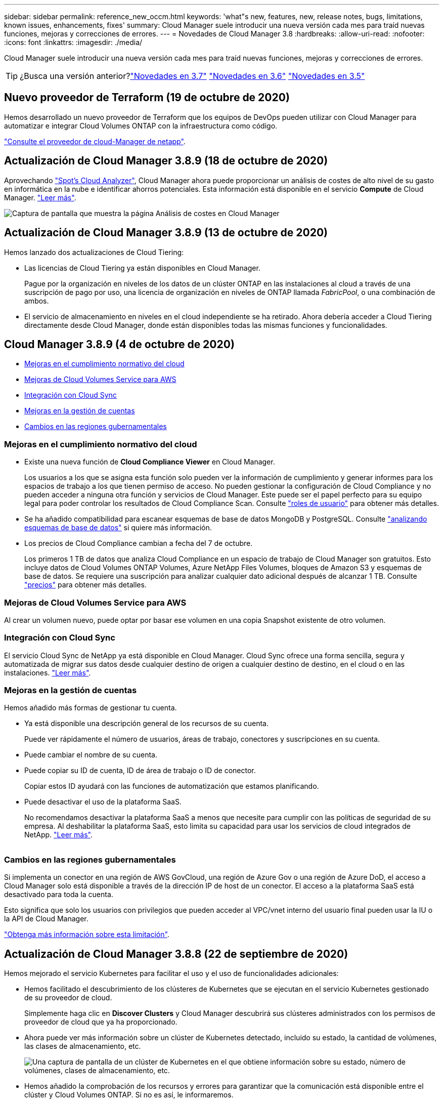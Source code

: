 ---
sidebar: sidebar 
permalink: reference_new_occm.html 
keywords: 'what"s new, features, new, release notes, bugs, limitations, known issues, enhancements, fixes' 
summary: Cloud Manager suele introducir una nueva versión cada mes para traíd nuevas funciones, mejoras y correcciones de errores. 
---
= Novedades de Cloud Manager 3.8
:hardbreaks:
:allow-uri-read: 
:nofooter: 
:icons: font
:linkattrs: 
:imagesdir: ./media/


[role="lead"]
Cloud Manager suele introducir una nueva versión cada mes para traíd nuevas funciones, mejoras y correcciones de errores.


TIP: ¿Busca una versión anterior?link:https://docs.netapp.com/us-en/occm37/reference_new_occm.html["Novedades en 3.7"^]
link:https://docs.netapp.com/us-en/occm36/reference_new_occm.html["Novedades en 3.6"^]
link:https://docs.netapp.com/us-en/occm35/reference_new_occm.html["Novedades en 3.5"^]



== Nuevo proveedor de Terraform (19 de octubre de 2020)

Hemos desarrollado un nuevo proveedor de Terraform que los equipos de DevOps pueden utilizar con Cloud Manager para automatizar e integrar Cloud Volumes ONTAP con la infraestructura como código.

https://registry.terraform.io/providers/NetApp/netapp-cloudmanager/latest["Consulte el proveedor de cloud-Manager de netapp"^].



== Actualización de Cloud Manager 3.8.9 (18 de octubre de 2020)

Aprovechando https://spot.io/products/cloud-analyzer/["Spot's Cloud Analyzer"^], Cloud Manager ahora puede proporcionar un análisis de costes de alto nivel de su gasto en informática en la nube e identificar ahorros potenciales. Esta información está disponible en el servicio *Compute* de Cloud Manager. link:concept_compute.html["Leer más"].

image:screenshot_compute_dashboard.gif["Captura de pantalla que muestra la página Análisis de costes en Cloud Manager"]



== Actualización de Cloud Manager 3.8.9 (13 de octubre de 2020)

Hemos lanzado dos actualizaciones de Cloud Tiering:

* Las licencias de Cloud Tiering ya están disponibles en Cloud Manager.
+
Pague por la organización en niveles de los datos de un clúster ONTAP en las instalaciones al cloud a través de una suscripción de pago por uso, una licencia de organización en niveles de ONTAP llamada _FabricPool_, o una combinación de ambos.

* El servicio de almacenamiento en niveles en el cloud independiente se ha retirado. Ahora debería acceder a Cloud Tiering directamente desde Cloud Manager, donde están disponibles todas las mismas funciones y funcionalidades.




== Cloud Manager 3.8.9 (4 de octubre de 2020)

* <<Mejoras en el cumplimiento normativo del cloud>>
* <<Mejoras de Cloud Volumes Service para AWS>>
* <<Integración con Cloud Sync>>
* <<Mejoras en la gestión de cuentas>>
* <<Cambios en las regiones gubernamentales>>




=== Mejoras en el cumplimiento normativo del cloud

* Existe una nueva función de *Cloud Compliance Viewer* en Cloud Manager.
+
Los usuarios a los que se asigna esta función solo pueden ver la información de cumplimiento y generar informes para los espacios de trabajo a los que tienen permiso de acceso. No pueden gestionar la configuración de Cloud Compliance y no pueden acceder a ninguna otra función y servicios de Cloud Manager. Este puede ser el papel perfecto para su equipo legal para poder controlar los resultados de Cloud Compliance Scan. Consulte link:reference_user_roles.html["roles de usuario"] para obtener más detalles.

* Se ha añadido compatibilidad para escanear esquemas de base de datos MongoDB y PostgreSQL. Consulte link:task_scanning_databases.html["analizando esquemas de base de datos"] si quiere más información.
* Los precios de Cloud Compliance cambian a fecha del 7 de octubre.
+
Los primeros 1 TB de datos que analiza Cloud Compliance en un espacio de trabajo de Cloud Manager son gratuitos. Esto incluye datos de Cloud Volumes ONTAP Volumes, Azure NetApp Files Volumes, bloques de Amazon S3 y esquemas de base de datos. Se requiere una suscripción para analizar cualquier dato adicional después de alcanzar 1 TB. Consulte link:https://cloud.netapp.com/cloud-compliance#pricing["precios"^] para obtener más detalles.





=== Mejoras de Cloud Volumes Service para AWS

Al crear un volumen nuevo, puede optar por basar ese volumen en una copia Snapshot existente de otro volumen.



=== Integración con Cloud Sync

El servicio Cloud Sync de NetApp ya está disponible en Cloud Manager. Cloud Sync ofrece una forma sencilla, segura y automatizada de migrar sus datos desde cualquier destino de origen a cualquier destino de destino, en el cloud o en las instalaciones. link:concept_cloud_sync.html["Leer más"].



=== Mejoras en la gestión de cuentas

Hemos añadido más formas de gestionar tu cuenta.

* Ya está disponible una descripción general de los recursos de su cuenta.
+
Puede ver rápidamente el número de usuarios, áreas de trabajo, conectores y suscripciones en su cuenta.

* Puede cambiar el nombre de su cuenta.
* Puede copiar su ID de cuenta, ID de área de trabajo o ID de conector.
+
Copiar estos ID ayudará con las funciones de automatización que estamos planificando.

* Puede desactivar el uso de la plataforma SaaS.
+
No recomendamos desactivar la plataforma SaaS a menos que necesite para cumplir con las políticas de seguridad de su empresa. Al deshabilitar la plataforma SaaS, esto limita su capacidad para usar los servicios de cloud integrados de NetApp. link:task_managing_cloud_central_accounts.html["Leer más"].



image:screenshot_account_management.gif[""]



=== Cambios en las regiones gubernamentales

Si implementa un conector en una región de AWS GovCloud, una región de Azure Gov o una región de Azure DoD, el acceso a Cloud Manager solo está disponible a través de la dirección IP de host de un conector. El acceso a la plataforma SaaS está desactivado para toda la cuenta.

Esto significa que solo los usuarios con privilegios que pueden acceder al VPC/vnet interno del usuario final pueden usar la IU o la API de Cloud Manager.

link:reference_limitations.html["Obtenga más información sobre esta limitación"].



== Actualización de Cloud Manager 3.8.8 (22 de septiembre de 2020)

Hemos mejorado el servicio Kubernetes para facilitar el uso y el uso de funcionalidades adicionales:

* Hemos facilitado el descubrimiento de los clústeres de Kubernetes que se ejecutan en el servicio Kubernetes gestionado de su proveedor de cloud.
+
Simplemente haga clic en *Discover Clusters* y Cloud Manager descubrirá sus clústeres administrados con los permisos de proveedor de cloud que ya ha proporcionado.

* Ahora puede ver más información sobre un clúster de Kubernetes detectado, incluido su estado, la cantidad de volúmenes, las clases de almacenamiento, etc.
+
image:screenshot_kubernetes_info.gif["Una captura de pantalla de un clúster de Kubernetes en el que obtiene información sobre su estado, número de volúmenes, clases de almacenamiento, etc."]

* Hemos añadido la comprobación de los recursos y errores para garantizar que la comunicación está disponible entre el clúster y Cloud Volumes ONTAP. Si no es así, le informaremos.


link:task_connecting_kubernetes.html["Aprenda cómo empezar"].

Tenga en cuenta que la cuenta de servicio de un conector requiere los siguientes permisos para detectar y gestionar clústeres de Kubernetes que se ejecutan en Google Kubernetes Engine (GKE):

[source, yaml]
----
- container.*
----


== Actualización de Cloud Manager 3.8.8 (10 de septiembre de 2020)

Las siguientes mejoras están disponibles al implementar la caché de archivos global mediante Cloud Manager:

* Un par de alta disponibilidad de Cloud Volumes ONTAP en AWS ahora es compatible como plataforma de almacenamiento de back-end para su almacenamiento central.
* Se pueden implementar varias instancias principales de caché global de archivos en un diseño de carga distribuida.


link:concept_gfc.html["Obtenga más información acerca de la caché global de archivos"].



== Cloud Manager 3.8.8 (9 de septiembre de 2020)

* <<Compatibilidad con Cloud Volumes Service para Google Cloud>>
* <<Backup en cloud ahora admite clústeres de ONTAP en las instalaciones>>
* <<Mejoras de backup en el cloud>>
* <<Mejoras en el cumplimiento normativo del cloud>>
* <<Navegación actualizada>>
* <<Mejoras administrativas>>




=== Compatibilidad con Cloud Volumes Service para Google Cloud

* Añada un entorno de trabajo para gestionar volúmenes existentes de Cloud Volumes Service para GCP y crear nuevos volúmenes. link:task_setup_cvs_gcp.html["Vea cómo"^].
* Cree y gestione volúmenes NFSv3 y NFSv4.1 para clientes de Linux y UNIX y volúmenes de SMB 3.x para clientes de Windows.
* Crear, eliminar y restaurar copias de Snapshot de volumen.




=== Backup en cloud ahora admite clústeres de ONTAP en las instalaciones

Empiece a realizar backups de datos desde sus sistemas ONTAP en las instalaciones al cloud. Habilite Backup en el cloud en sus entornos de trabajo en las instalaciones para realizar backups de volúmenes en el almacenamiento de Azure Blob. link:task_backup_from_onprem.html["Leer más"^].



=== Mejoras de backup en el cloud

Hemos revisado la interfaz de usuario para una mayor facilidad de uso:

* Página de lista de volúmenes para ver fácilmente los volúmenes de los que se va a realizar un backup junto con los backups disponibles
* Página de ajustes de copia de seguridad para ver la configuración de copia de seguridad de cada entorno de trabajo




=== Mejoras en el cumplimiento normativo del cloud

* Capacidad de analizar datos de bases de datos
+
Analice sus bases de datos para identificar los datos personales y confidenciales que se encuentran en cada esquema. Entre las bases de datos compatibles se incluyen Oracle, SAP HANA y SQL Server (MSSQL). link:task_scanning_databases.html["Obtenga más información sobre el análisis de bases de datos"^].

* Capacidad de analizar volúmenes de protección de datos (DP)
+
Los volúmenes de DP son volúmenes de destino de las operaciones de SnapMirror, normalmente de los clústeres de ONTAP en las instalaciones. Ahora puede identificar fácilmente los datos personales y confidenciales que se encuentran en esos archivos en las instalaciones. link:task_getting_started_compliance.html#scanning-data-protection-volumes["Descubra cómo"^].





=== Navegación actualizada

Hemos actualizado la cabecera en Cloud Manager para que pueda navegar más fácilmente entre los servicios cloud de NetApp.

Haga clic en *Ver todos los servicios* y puede anclar y desanclar los servicios que desea ver en la navegación.

image:screenshot_header.gif["Captura de pantalla que muestra el nuevo encabezado disponible en Cloud Manager."]

Como puede ver, también hemos actualizado las listas desplegables cuenta, espacio de trabajo y conector, por lo que es más fácil ver sus selecciones actuales.



=== Mejoras administrativas

* Ahora puede quitar conectores inactivos de Cloud Manager. link:task_managing_connectors.html["Vea cómo"].
+
image:screenshot_connector_remove.gif["Captura de pantalla del widget conector en la que puede eliminar un conector inactivo."]

* Ahora puede sustituir la suscripción a Marketplace que está asociada con sus credenciales de proveedor de cloud. Si alguna vez necesita cambiar la forma en que se le cobra, este cambio puede ayudarle a asegurarse de que se le cobra a través de la suscripción a Marketplace correcta.
+
Vea cómo link:task_adding_aws_accounts.html["En AWS"], link:task_adding_azure_accounts.html["En Azure"], y. link:task_adding_gcp_accounts.html["En GCP"].





== Actualización de los permisos de Azure necesarios (6 de agosto de 2020)

Para evitar que se produzcan errores en la implementación de Azure, asegúrese de que su política de Cloud Manager en Azure incluya el siguiente permiso:

[source, json]
----
"Microsoft.Resources/deployments/operationStatuses/read"
----
Ahora Azure requiere este permiso para algunas implementaciones de máquinas virtuales (depende del hardware físico subyacente que se utilice durante la implementación).

https://occm-sample-policies.s3.amazonaws.com/Policy_for_cloud_Manager_Azure_3.8.7.json["Consulte la última política de Cloud Manager para Azure"^].



== Cloud Manager 3.8.7 (3 de agosto de 2020)

* <<Nueva experiencia de software como servicio>>
* <<Mejoras de Cloud Volumes ONTAP>>
* <<Mejoras de Azure NetApp Files>>
* <<Mejoras de Cloud Volumes Service para AWS>>
* <<Mejoras en el cumplimiento normativo del cloud>>
* <<Mejoras de backup en el cloud>>
* <<Compatibilidad con caché de archivos global>>




=== Nueva experiencia de software como servicio

Hemos presentado al completo una experiencia de software como servicio para Cloud Manager. Esta nueva experiencia le facilita el uso de Cloud Manager y nos permite proporcionar funciones adicionales para gestionar su infraestructura de cloud híbrido.

Cloud Manager incluye una https://cloudmanager.netapp.com/["Interfaz basada en SaaS"^] Que se integra con Cloud Central de NetApp y con conectores que permiten a Cloud Manager gestionar recursos y procesos dentro de su entorno de cloud público. (En realidad, el conector es el mismo que el software de Cloud Manager existente que ha instalado).


NOTE: En la mayoría de los casos, es necesario un conector, pero no es necesario utilizar Azure NetApp Files, Cloud Volumes Service ni Cloud Sync de Cloud Manager.

Como se ha mencionado anteriormente en estas notas de la versión, deberá actualizar el tipo de máquina de sus conectores para acceder a las nuevas capacidades que ofrecemos. Cloud Manager le pedirá instrucciones para cambiar el tipo de máquina. link:concept_saas.html#the-local-user-interface["Leer más"].



=== Mejoras de Cloud Volumes ONTAP

Cloud Volumes ONTAP ofrece dos mejoras.

* *Múltiples licencias BYOL para asignar capacidad adicional*
+
Ahora puede comprar varias licencias para un sistema BYOL de Cloud Volumes ONTAP con el fin de asignar más de 368 TB de capacidad. Por ejemplo, puede adquirir dos licencias para asignar hasta 736 TB de capacidad a Cloud Volumes ONTAP. O bien podría comprar cuatro licencias para obtener hasta 1.4 PB.

+
El número de licencias que se pueden comprar para un único sistema de nodo o par de alta disponibilidad es ilimitado.

+
Tenga en cuenta que los límites de disco pueden impedir que llegue al límite de capacidad utilizando solo discos. Puede superar el límite de discos mediante link:concept_data_tiering.html["organización en niveles de los datos inactivos en el almacenamiento de objetos"^]. Para obtener más información acerca de los límites de disco, consulte https://docs.netapp.com/us-en/cloud-volumes-ontap/["Límites de almacenamiento en las notas de la versión de Cloud Volumes ONTAP"^].

+
link:task_managing_licenses.html["Aprenda a añadir una nueva licencia del sistema"].

* *Cifrar discos administrados de Azure utilizando claves externas*
+
Ahora puede cifrar discos gestionados de Azure en sistemas Cloud Volumes ONTAP de un solo nodo utilizando claves externas de otra cuenta. Esta función es compatible con el uso de API.

+
Solo tiene que agregar lo siguiente a la solicitud API cuando crea el sistema de un solo nodo:

+
[source, json]
----
"azureEncryptionParameters": {
      "key": <azure id of encryptionset>
  }
----
+
Esta función requiere nuevos permisos, como se muestra en la última https://occm-sample-policies.s3.amazonaws.com/Policy_for_cloud_Manager_Azure_3.8.7.json["Política de Cloud Manager para Azure"^].

+
[source, json]
----
"Microsoft.Compute/diskEncryptionSets/read"
----




=== Mejoras de Azure NetApp Files

Esta versión incluye varias mejoras de soporte para Azure NetApp Files.

* *Configuración de Azure NetApp Files*
+
Ahora puede configurar y gestionar Azure NetApp Files directamente desde Cloud Manager. link:task_manage_anf.html["Vea cómo"].

* *Nueva compatibilidad con el protocolo*
+
Ahora es posible crear volúmenes NFSv4.1 y volúmenes SMB.

* *Gestión de instantáneas de volumen y pool de capacidad*
+
Cloud Manager permite crear, eliminar y restaurar snapshots de volúmenes. También puede crear nuevos pools de capacidad y especificar sus niveles de servicio.

* *Capacidad para editar volúmenes*
+
Puede editar un volumen cambiando su tamaño y gestionando las etiquetas.





=== Mejoras de Cloud Volumes Service para AWS

Cloud Manager admite muchas mejoras en Cloud Volumes Service para AWS.

* *Nueva compatibilidad con el protocolo*
+
Ahora puede crear volúmenes NFSv4.1, volúmenes SMB y volúmenes de protocolo doble. Antes, solo podía crear y detectar volúmenes NFSv3 en Cloud Manager.

* *Compatibilidad con Snapshot*
+
Es posible crear políticas de Snapshot para automatizar la creación de copias de Snapshot de volumen, crear una copia de Snapshot bajo demanda, restaurar un volumen a partir de una copia Snapshot, crear un nuevo volumen según una copia de Snapshot existente, etc. Consulte link:task_manage_cloud_volumes_snapshots.html["Permite gestionar copias de Snapshot de Cloud Volumes"] si quiere más información.

* *Cree el volumen inicial en una región desde Cloud Manager*
+
Antes de esta versión, se debía crear el primer volumen de cada región en la interfaz de Cloud Volumes Service para AWS. Ahora puede suscribirse a. link:https://aws.amazon.com/marketplace/search/results?x=0&y=0&searchTerms=netapp+cloud+volumes+service["Una de las ofertas de Cloud Volumes Service de NetApp en AWS Marketplace"^] Y, a continuación, cree el primer volumen desde Cloud Manager.





=== Mejoras en el cumplimiento normativo del cloud

Las siguientes mejoras ya están disponibles para Cloud Compliance.

* *Proceso de implementación revisado para su instancia de Cloud Compliance*
+
La instancia de Cloud Compliance se configura e implementa usando un nuevo asistente de Cloud Manager. Una vez completada la implementación, se habilita el servicio para cada entorno de trabajo que desee analizar.

* *Capacidad para seleccionar los volúmenes que se van a escanear dentro de un entorno de trabajo*
+
Ahora puede habilitar y deshabilitar el análisis de volúmenes individuales en un entorno de trabajo Cloud Volumes ONTAP o Azure NetApp Files. Si no necesita analizar ciertos volúmenes para asegurar el cumplimiento de normativas, apáguelos.

+
link:task_getting_started_compliance.html#enabling-and-disabling-compliance-scans-on-individual-volumes["Obtenga más información sobre cómo deshabilitar el análisis de volúmenes."^]

* * Pestañas de navegación para saltar rápidamente a su área de interés*
+
Las nuevas fichas de Panel, Investigación y Configuración permiten acceder a estas secciones con mayor facilidad.

* *Informe HIPAA*
+
Ya está disponible un nuevo Informe de la Ley de Portabilidad y responsabilidad de Seguros médicos (HIPAA). Este informe está diseñado para ayudar en el requisito de su organización de cumplir con las leyes de privacidad de datos HIPAA.

+
link:task_generating_compliance_reports.html#hipaa-report["Obtenga más información sobre el informe HIPAA."^]

* *Nuevo tipo de datos personales sensibles*
+
Cloud Compliance puede encontrar ahora códigos médicos ICD-9-cm en archivos.

* *Nuevo tipo de datos personales*
+
Cloud Compliance ahora puede encontrar dos nuevos identificadores nacionales en los archivos: Croata ID (OIB) e ID Griego.





=== Mejoras de backup en el cloud

Las siguientes mejoras ahora están disponibles para Backup en el cloud.

* *Traer su propia licencia (BYOL) está ahora disponible*
+
Backup en Cloud solo está disponible con licencia de pago por uso (PAYGO). Una licencia BYOL le permite comprar una licencia de NetApp para usar Backup en cloud durante un determinado periodo de tiempo y un espacio de backup máximo. Cuando se alcance cualquiera de los límites, deberá renovar la licencia.

+
link:concept_backup_to_cloud.html#cost["Más información acerca de la nueva licencia BYOL de backup en cloud."^]

* *Compatibilidad con volúmenes de protección de datos (DP)*
+
Los volúmenes de protección de datos pueden realizarse backups y restaurarse ahora.





=== Compatibilidad con caché de archivos global

NetApp Global File Cache le permite consolidar silos de servidores de archivos distribuidos en un espacio de almacenamiento global cohesivo en el cloud público. Esto crea un sistema de archivos con acceso global en la nube que todas las ubicaciones distribuidas pueden usar como si fueran locales.

A partir de esta versión, la instancia de gestión de caché de archivos global y la instancia de Core se pueden implementar y gestionar a través de Cloud Manager. Esto permite ahorrar muchas horas durante el proceso de implementación inicial y ofrece un solo panel a través de Cloud Manager para este y otros sistemas implementados. Las instancias de Global File Cache Edge aún se implementan localmente en sus oficinas remotas.

Consulte link:concept_gfc.html["Información general sobre Global File Cache"^] si quiere más información.

La configuración inicial que se puede implementar mediante Cloud Manager debe cumplir con los siguientes requisitos. Otras configuraciones como Cloud Volumes Service, Azure NetApp Files y Cloud Volumes Service para AWS y GCP se siguen poniendo en marcha siguiendo los procedimientos anteriores. https://cloud.netapp.com/global-file-cache/onboarding["Leer más"^].

* La plataforma de almacenamiento de back-end que utiliza como almacenamiento central debe ser un entorno de trabajo en el que haya puesto en marcha un par de alta disponibilidad de Cloud Volumes ONTAP en Azure.
+
Actualmente, otras plataformas de almacenamiento y otros proveedores de cloud no son compatibles con Cloud Manager, pero se pueden poner en marcha utilizando procedimientos de puesta en marcha anteriores.

* GFC Core solo se puede poner en marcha como instancia independiente.
+
Si necesita utilizar un diseño distribuido de carga que incluya varias instancias principales, debe utilizar los procedimientos heredados.



Esta función requiere nuevos permisos, como se muestra en la última https://occm-sample-policies.s3.amazonaws.com/Policy_for_cloud_Manager_Azure_3.8.7.json["Política de Cloud Manager para Azure"^].

[source, json]
----
"Microsoft.Resources/deployments/operationStatuses/read",
"Microsoft.Insights/Metrics/Read",
"Microsoft.Compute/virtualMachines/extensions/write",
"Microsoft.Compute/virtualMachines/extensions/read",
"Microsoft.Compute/virtualMachines/extensions/delete",
"Microsoft.Compute/virtualMachines/delete",
"Microsoft.Network/networkInterfaces/delete",
"Microsoft.Network/networkSecurityGroups/delete",
"Microsoft.Resources/deployments/delete",
----


== La mejora de la experiencia requiere un tipo de máquina más fuerte (15 de julio de 2020)

A medida que mejoremos la experiencia de Cloud Manager, necesitará actualizar el tipo de máquina para acceder a las nuevas funcionalidades que ofreceremos. Las mejoras incluirán un link:concept_saas.html["Experiencia de software como servicio para Cloud Manager"] e integraciones de servicios cloud nuevas y mejoradas.

Cloud Manager le pedirá instrucciones para cambiar el tipo de máquina.

A continuación se ofrecen algunos detalles:

. Con el fin de garantizar que hay disponibles recursos adecuados para disponer de las nuevas funciones en Cloud Manager, hemos cambiado el tipo predeterminado de instancia, máquina virtual y máquina virtual:
+
** AWS: t3.xlarge
** Azure: DS3 v2
** GCP: n1-estándar-4
+
Los tamaños predeterminados son el mínimo admitido link:reference_cloud_mgr_reqs.html["Según los requisitos de CPU y RAM"].



. Como parte de esta transición, Cloud Manager requiere acceso al siguiente extremo para poder obtener imágenes de software de componentes de contenedores en una infraestructura Docker:
+
\https://cloudmanagerinfraprod.azurecr.io

+
Asegúrese de que el firewall permite el acceso a este extremo desde Cloud Manager.





== Cloud Manager 3.8.6 (6 de julio de 2020)

* <<Compatibilidad con volúmenes iSCSI>>
* <<Soporte para la política de toda la organización en niveles>>




=== Compatibilidad con volúmenes iSCSI

Cloud Manager ahora le permite crear volúmenes iSCSI para clústeres de Cloud Volumes ONTAP y ONTAP en las instalaciones directamente desde la interfaz de usuario.

Cuando se crea un volumen iSCSI, Cloud Manager crea automáticamente un LUN. Lo hemos hecho sencillo creando sólo una LUN por volumen, por lo que no hay que realizar ninguna gestión. Después de crear el volumen, link:task_provisioning_storage.html#connecting-a-lun-to-a-host["Utilice el IQN para conectarse con la LUN del hosts"].


NOTE: Puede crear LUN adicionales desde System Manager o desde la CLI.



=== Soporte para la política de toda la organización en niveles

Ahora es posible elegir la política de organización en niveles al crear o modificar un volumen para Cloud Volumes ONTAP. Cuando usa la política de todos los niveles, los datos se marcan inmediatamente como inactivos y organizados en niveles en Lo antes posible. de almacenamiento de objetos. link:concept_data_tiering.html["Más información acerca de la organización en niveles de los datos"].



== Transición de Cloud Manager a SaaS (22 de junio de 2020)

Presentamos una experiencia de software como servicio para Cloud Manager. Esta nueva experiencia le facilita el uso de Cloud Manager y nos permite proporcionar funciones adicionales para gestionar su infraestructura de cloud híbrido. link:concept_saas.html["Leer más"].



== Cloud Manager 3.8.5 (31 de mayo de 2020)

* <<Es necesaria una nueva suscripción en Azure Marketplace>>
* <<Mejoras de backup en el cloud>>
* <<Mejoras en el cumplimiento normativo del cloud>>




=== Es necesaria una nueva suscripción en Azure Marketplace

Azure Marketplace cuenta con una nueva suscripción. Esta suscripción única es necesaria para desplegar Cloud Volumes ONTAP 9.7 PAYGO (excepto su sistema de prueba de 30 días gratis). Esta suscripción también nos permite ofrecer funciones complementarias para Cloud Volumes ONTAP PAYGO y BYOL. A partir de esta suscripción se le cobrará cada sistema Cloud Volumes ONTAP PAYGO que cree y cada función complementaria que habilite.

Cloud Manager le pedirá que se suscriba a esta oferta cuando ponga en marcha un nuevo sistema Cloud Volumes ONTAP (9.7 P1 o posterior).

image:screenshot_azure_marketplace_subscription.gif[""]



=== Mejoras de backup en el cloud

Las siguientes mejoras ahora están disponibles para Backup en el cloud.

* En Azure, ahora puede crear un nuevo grupo de recursos o seleccionar un grupo de recursos existente en lugar de que Cloud Manager lo cree uno para usted. No se puede cambiar el grupo de recursos después de habilitar Backup en el cloud.
* En AWS, ahora puede realizar backups de instancias de Cloud Volumes ONTAP que residen en una cuenta de AWS diferente a la de AWS de Cloud Manager.
* Ahora hay disponibles más opciones al seleccionar la programación de backup para los volúmenes. Además de las opciones de backup diaria, semanal y mensual, ahora puede seleccionar una de las políticas definidas por el sistema que proporcionan normativas de combinación, como 30 backups diarios, 13 semanales y 12 mensuales.
* Después de eliminar todos los backups de un volumen, ahora es posible volver a crear backups para ese volumen. Esta era una limitación conocida en la versión anterior.




=== Mejoras en el cumplimiento normativo del cloud

Las siguientes mejoras están disponibles para Cloud Compliance.

* Ahora puede analizar bloques de S3 que están en cuentas de AWS diferentes a la instancia de Cloud Compliance. Solo tiene que crear una función en esa nueva cuenta para que la instancia de Cloud Compliance existente pueda conectarse a esos bloques. link:task_scanning_s3.html#scanning-buckets-from-additional-aws-accounts["Leer más"].
+
Si ha configurado Cloud Compliance antes de la versión 3.8.5, deberá modificar el existente link:task_scanning_s3.html#requirements-specific-to-s3["Rol IAM para la instancia de Cloud Compliance"] para utilizar esta funcionalidad.

* Ahora puede filtrar el contenido de la página Investigación para que muestre sólo los resultados que desea ver. Los filtros incluyen entorno de trabajo, categoría, datos privados, tipo de archivo, fecha de última modificación, Y si los permisos del objeto S3 están abiertos al acceso público.
+
image:screenshot_compliance_investigation_filtered.png[""]

* Ahora puede activar y desactivar Cloud Compliance en un entorno de trabajo directamente desde la pestaña Cloud Compliance.




== Actualización de Cloud Manager 3.8.4 (10 de mayo de 2020)

Lanzamos una mejora a Cloud Manager 3.8.4.



=== Integración con Cloud Insights

Al aprovechar el servicio Cloud Insights de NetApp, Cloud Manager le proporciona información sobre el estado y el rendimiento de sus instancias de Cloud Volumes ONTAP y le ayuda a solucionar problemas y optimizar el rendimiento de su entorno de almacenamiento en cloud. link:concept_monitoring.html["Leer más"].



== Cloud Manager 3.8.4 (3 de mayo de 2020)

Cloud Manager 3.8.4 incluye la siguiente mejora.



=== Mejoras de backup en el cloud

Las siguientes mejoras ahora están disponibles para Backup en el cloud (anteriormente denominado _Backup to S3_ para AWS):

* *Copia de seguridad en almacenamiento de Azure Blob*
+
Backup en cloud ya está disponible para Cloud Volumes ONTAP en Azure. Backup en cloud proporciona funcionalidades de backup y restauración para la protección y archivado a largo plazo de sus datos en el cloud. link:concept_backup_to_cloud.html["Leer más"].

* *Eliminación de copias de seguridad*
+
Ahora puede eliminar todos los backups de un volumen específico directamente desde la interfaz de Cloud Manager. link:task_managing_backups.html#deleting-backups["Leer más"].





== Cloud Manager 3.8.3 (5 de abril de 2020)

* <<Integración con la organización en niveles del cloud>>
* <<Migración de datos a Azure NetApp Files>>
* <<Mejoras en el cumplimiento normativo del cloud>>
* <<Backup a S3>>
* <<Volúmenes iSCSI mediante API>>




=== Integración con la organización en niveles del cloud

El servicio Cloud Tiering de NetApp ya está disponible desde Cloud Manager. Cloud Tiering le permite organizar los datos en niveles desde un clúster ONTAP en las instalaciones hasta el almacenamiento de objetos en el cloud de menor coste. De este modo se libera espacio de almacenamiento de alto rendimiento en el clúster para que se creen más cargas de trabajo.

link:concept_cloud_tiering.html["Leer más"].



=== Migración de datos a Azure NetApp Files

Ahora puede migrar datos de NFS o SMB a Azure NetApp Files directamente desde Cloud Manager. El servicio Cloud Sync de NetApp alimenta la sincronización de datos.

link:task_manage_anf.html#migrating-data-to-azure-netapp-files["Descubra cómo migrar datos a Azure NetApp Files"].



=== Mejoras en el cumplimiento normativo del cloud

Las siguientes mejoras ya están disponibles para Cloud Compliance.

* *Prueba gratuita de 30 días para Amazon S3*
+
Ya está disponible una prueba gratuita de 30 días para analizar datos de Amazon S3 con Cloud Compliance. Si anteriormente habilitó Cloud Compliance en Amazon S3, su prueba gratuita de 30 días estará activa a partir de hoy (5 de abril de 2020).

+
Es necesario suscribirse al AWS Marketplace para seguir analizando Amazon S3 una vez finalizada la prueba gratuita. link:task_scanning_s3.html#subscribing-to-aws-marketplace["Aprenda a suscribirse"].

+
https://cloud.netapp.com/cloud-compliance#pricing["Descubra los precios para explorar Amazon S3"^].

* *Nuevo tipo de datos personales*
+
Cloud Compliance puede encontrar ahora un nuevo identificador nacional en los archivos: ID Brasileño (CPF).

+
link:task_controlling_private_data.html#personal-data["Obtenga más información sobre los tipos de datos personales"].

* *Soporte para categorías de metadatos adicionales*
+
Cloud Compliance ahora puede clasificar sus datos en nueve categorías adicionales de metadatos. link:task_controlling_private_data.html#types-of-categories["Vea la lista completa de las categorías de metadatos compatibles"].





=== Backup a S3

Ahora, las siguientes mejoras están disponibles para el servicio Backup to S3.

* *Política de ciclo de vida de S3 para copias de seguridad*
+
Las copias de seguridad empiezan en la clase de almacenamiento _Standard_ y realizan la transición a la clase de almacenamiento _Standard-Infrecuente Access_ después de 30 días.

* *Eliminación de copias de seguridad*
+
Ahora es posible eliminar backups con una API de Cloud Manager. link:task_backup_to_s3.html#deleting-backups["Leer más"].

* *Bloquear el acceso público*
+
Cloud Manager ahora habilita el https://docs.aws.amazon.com/AmazonS3/latest/dev/access-control-block-public-access.html["Función de acceso público en bloque de Amazon S3"^] En el bloque de S3, donde se almacenan los backups.





=== Volúmenes iSCSI mediante API

Las API de Cloud Manager ahora le permiten crear volúmenes iSCSI. link:api.html#_provisioning_iscsi_volumes["Vea un ejemplo aquí"^].



== Cloud Manager 3.8.2 (1 de marzo de 2020)

* <<Entornos de trabajo de Amazon S3>>
* <<Mejoras en el cumplimiento normativo del cloud>>
* <<Versión de NFS para volúmenes>>
* <<Soporte para las regiones de Azure US Gov>>




=== Entornos de trabajo de Amazon S3

Cloud Manager ahora detecta automáticamente información sobre los bloques de Amazon S3 que residen en la cuenta de AWS en el lugar donde está instalada. Esto le permite ver fácilmente detalles sobre sus bloques de S3, incluida la región, el nivel de acceso, la clase de almacenamiento y si el bloque se utiliza con Cloud Volumes ONTAP para backups o la organización en niveles de los datos. Además, puede analizar los bloques de S3 con Cloud Compliance, como se describe a continuación.

image:screenshot_amazon_s3.gif["Una captura de pantalla que muestra los detalles de un entorno de trabajo Amazon S3: El número total de bloques y el número total de regiones, el número de bloques con servicios activos y, a continuación, una tabla que muestra los detalles de cada bloque de S3."]



=== Mejoras en el cumplimiento normativo del cloud

Las siguientes mejoras ya están disponibles para Cloud Compliance.

* *Soporte para Amazon S3*
+
Cloud Compliance ahora puede analizar sus buckets de Amazon S3 para identificar los datos personales y confidenciales que se encuentran en el almacenamiento de objetos S3. Cloud Compliance puede analizar cualquier bloque de la cuenta, independientemente de si se ha creado para una solución de NetApp.

+
link:task_scanning_s3.html["Aprenda cómo empezar"].

* *Página de investigación*
+
Ahora hay disponible una nueva página de investigación para cada tipo de archivo personal, archivo personal confidencial, categoría y tipo de archivo. La página muestra los detalles de los archivos afectados y le permite ordenar por los archivos que incluyen los datos más personales, datos personales confidenciales y nombres de los temas de datos. Esta página sustituye al informe CSV que estaba disponible anteriormente.

+
He aquí un ejemplo:

+
image:screenshot_compliance_investigation.gif["Captura de pantalla de la página Investigación."]

+
link:task_controlling_private_data.html["Obtenga más información sobre la página Investigación"].

* *PCI DSS Report*
+
Ya está disponible un nuevo informe PCI DSS (estándar de seguridad de datos del sector de tarjetas de pago). Este informe puede ayudarle a identificar la distribución de la información de la tarjeta de crédito a través de sus archivos. Puede ver cuántos archivos contienen información de tarjetas de crédito, tanto si los entornos en funcionamiento están protegidos mediante cifrado o protección contra ransomware, detalles de retención, etc.

+
link:task_generating_compliance_reports.html["Obtenga más información sobre el informe PCI DSS"].

* *Nuevo tipo de datos personales sensibles*
+
Cloud Compliance puede encontrar ahora códigos médicos ICD-10-cm, que se utilizan en el sector médico y sanitario.





=== Versión de NFS para volúmenes

Ahora puede seleccionar la versión de NFS para habilitar en un volumen al crear o editar un volumen para Cloud Volumes ONTAP.

image:screenshot_nfs_version.gif["Una captura de pantalla que muestra la pantalla de detalles del volumen en la que puede habilitar NFSv3, NFSv4 o ambos."]



=== Soporte para las regiones de Azure US Gov

Los pares de alta disponibilidad de Cloud Volumes ONTAP ahora son compatibles con las regiones de Azure US Gov.

https://cloud.netapp.com/cloud-volumes-global-regions["Consulte la lista de regiones de Azure admitidas"^].



== Actualización de Cloud Manager 3.8.1 (16 de febrero de 2020)

Lanzamos algunas mejoras a Cloud Manager 3.8.1.



=== Backup a S3

* Las copias de backup se almacenan ahora en un bloque de S3 que Cloud Manager crea en su cuenta de AWS, con un bloque por entorno de trabajo Cloud Volumes ONTAP.
* El backup en S3 ahora se admite en todas las regiones de AWS https://cloud.netapp.com/cloud-volumes-global-regions["Donde se admite Cloud Volumes ONTAP"^].
* Se puede configurar la programación de backup como diaria, semanal o mensual.
* Cloud Manager ya no tiene que configurar _private links_ al servicio Backup to S3.


Se requieren permisos adicionales de S3 para estas mejoras. El rol IAM que proporciona permisos a Cloud Manager debe incluir los permisos más recientes https://mysupport.netapp.com/site/info/cloud-manager-policies["Política de Cloud Manager"^].

link:task_backup_to_s3.html["Más información acerca de Backup en S3"].



=== Actualizaciones de AWS

Hemos introducido compatibilidad con nuevas instancias EC2 y un cambio en el número de discos de datos compatibles con Cloud Volumes ONTAP 9.6 y 9.7. Compruebe los cambios en las notas de la versión de Cloud Volumes ONTAP.

* https://docs.netapp.com/us-en/cloud-volumes-ontap/reference_new_97.html["Notas de la versión de Cloud Volumes ONTAP 9.7"^]
* https://docs.netapp.com/us-en/cloud-volumes-ontap/reference_new_96.html["Notas de la versión de Cloud Volumes ONTAP 9.6"^]




== Cloud Manager 3.8.1 (2 de febrero de 2020)

* <<Mejoras en el cumplimiento normativo del cloud>>
* <<Mejoras en cuentas y suscripciones>>
* <<Mejoras en la línea de tiempo>>




=== Mejoras en el cumplimiento normativo del cloud

Las siguientes mejoras ya están disponibles para Cloud Compliance.

* *Soporte para Azure NetApp Files*
+
Nos complace anunciar que Cloud Compliance puede analizar Azure NetApp Files para identificar los datos personales y confidenciales que se encuentran en los volúmenes.

+
link:task_getting_started_compliance.html["Aprenda cómo empezar"].

* *Estado de escaneado*
+
Cloud Compliance ahora muestra el estado de los análisis de cada volumen CIFS y NFS, incluidos los mensajes de error que puede utilizar para corregir cualquier problema.

+
image:screenshot_cloud_compliance_status.gif[""]

* *Filtrar tablero de mandos por medio del entorno de trabajo*
+
Ahora puede filtrar el contenido de la consola de Cloud Compliance para ver los datos de cumplimiento de normativas de entornos de trabajo específicos.

+
image:screenshot_cloud_compliance_filter.gif[""]

* *Nuevo tipo de datos personales*
+
Cloud Compliance ahora puede identificar una licencia de conducir de California al escanear datos.

* *Soporte para categorías adicionales*
+
Se admiten tres categorías adicionales: Datos de aplicación, registros y archivos de base de datos e índice.

+
link:task_controlling_private_data.html#categories["Más información sobre categorías"].





=== Mejoras en cuentas y suscripciones

Se ha facilitado la selección de una cuenta de AWS o de un proyecto de GCP y de una suscripción de mercado asociada para un sistema Cloud Volumes ONTAP de pago por uso. Estas mejoras ayudan a garantizar que paga con la cuenta o el proyecto adecuados.

Por ejemplo, cuando cree un sistema en AWS, haga clic en *Editar credenciales* si no desea utilizar la cuenta y la suscripción predeterminadas:

image:screenshot_accounts_select_aws.gif["Captura de pantalla de la página Detalles  Credentials del asistente del entorno de trabajo que muestra el botón Editar credenciales."]

Desde allí, puede elegir las credenciales de cuenta que desee utilizar y la suscripción al mercado AWS asociado. Incluso puede añadir una suscripción al mercado si lo necesita.

image:screenshot_accounts_aws.gif["Captura de pantalla del cuadro de diálogo Editar cuenta y Agregar suscripción. Este cuadro de diálogo le permite elegir una suscripción y asociar las credenciales a una suscripción."]

Además, si administra varias suscripciones de AWS, puede asignar cada una de ellas a credenciales de AWS diferentes desde la página Credentials de la configuración:

image:screenshot_aws_add_subscription.gif["Captura de pantalla de la página Credentials, en la que puede agregar una suscripción a las credenciales de AWS desde el menú."]

link:task_adding_aws_accounts.html["Descubra cómo gestionar las credenciales de AWS en Cloud Manager"].



=== Mejoras en la línea de tiempo

Se ha mejorado la escala de tiempo para proporcionarle más información acerca de los servicios cloud de NetApp que utiliza.

* La línea de tiempo ahora muestra acciones para todos los sistemas de Cloud Manager dentro de la misma cuenta de Cloud Central
* Ahora puede encontrar información más fácilmente filtrando, buscando y agregando y quitando columnas
* Ahora puede descargar los datos de la línea de tiempo en formato CSV
* En el futuro, la línea de tiempo mostrará acciones para cada servicio cloud de NetApp que utilice (pero puede filtrar la información a un único servicio).


image:screenshot_timeline.gif["Captura de pantalla de la línea de tiempo que aparece en Cloud Manager. La línea de tiempo muestra detalles sobre las acciones realizadas en Cloud Manager."]



== Cloud Manager 3.8 (8 de enero de 2020)

* <<Mejoras de ALTA DISPONIBILIDAD en Azure>>
* <<Mejoras en la organización en niveles de datos en GCP>>




=== Mejoras de ALTA DISPONIBILIDAD en Azure

Las siguientes mejoras ahora están disponibles para las parejas de alta disponibilidad de Cloud Volumes ONTAP en Azure.

* *Anular bloqueos CIFS para Cloud Volumes ONTAP ha en Azure*
+
Ahora es posible habilitar una configuración en Cloud Manager para evitar problemas con la conmutación al nodo de respaldo del almacenamiento de Cloud Volumes ONTAP durante eventos de mantenimiento de Azure. Cuando se habilita este ajuste, Cloud Volumes ONTAP veta CIFS locks y restablece las sesiones CIFS activas. link:task_overriding_cifs_locks.html["Leer más"].

* *Conexión HTTPS de Cloud Volumes ONTAP a cuentas de almacenamiento*
+
Ahora puede habilitar una conexión HTTPS desde una pareja de ha Cloud Volumes ONTAP 9.7 a cuentas de almacenamiento de Azure al crear un entorno de trabajo. Tenga en cuenta que al habilitar esta opción, el rendimiento de escritura puede afectar. No se puede cambiar la configuración después de crear el entorno de trabajo.

* *Compatibilidad con las cuentas de almacenamiento de Azure v2 de uso general*
+
Las cuentas de almacenamiento que crea Cloud Manager para los pares de alta disponibilidad Cloud Volumes ONTAP 9.7 ahora son cuentas de almacenamiento generales de v2.





=== Mejoras en la organización en niveles de datos en GCP

Las siguientes mejoras están disponibles para la organización en niveles de datos de Cloud Volumes ONTAP en GCP.

* *Clases de almacenamiento de Google Cloud para la organización en niveles de datos*
+
Ahora puede elegir una clase de almacenamiento para datos por niveles en Cloud Volumes ONTAP para Google Cloud Storage:

+
** Almacenamiento estándar (predeterminado)
** Almacenamiento Nearline
** Almacenamiento de Coldline
+
https://cloud.google.com/storage/docs/storage-classes["Obtenga más información sobre las clases de almacenamiento de Google Cloud"^].

+
link:task_tiering.html#changing-the-storage-class-for-tiered-data["Aprenda a cambiar la clase de almacenamiento de Cloud Volumes ONTAP"].



* *Distribución de datos por niveles mediante una cuenta de servicio*
+
A partir del lanzamiento de la versión 9.7, Cloud Manager ahora establece una cuenta de servicio en la instancia de Cloud Volumes ONTAP. Esta cuenta de servicio proporciona permisos para organizar los datos en niveles en un bloque de Google Cloud Storage. Este cambio ofrece más seguridad y requiere menos instalación. Para obtener instrucciones paso a paso al implementar un sistema nuevo, link:task_getting_started_gcp.html["consulte el paso 4 en esta página"].

+
En la siguiente imagen se muestra el asistente de entorno de trabajo, donde puede seleccionar una clase de almacenamiento y una cuenta de servicio:

+
image:screenshot_data_tiering_gcp.gif[""]



Cloud Manager requiere los siguientes permisos de GCP para estas mejoras, como se muestra en la última https://occm-sample-policies.s3.amazonaws.com/Policy_for_Cloud_Manager_3.8.0_GCP.yaml["Política de Cloud Manager para GCP"^].

[source, yaml]
----
- storage.buckets.update
- compute.instances.setServiceAccount
- iam.serviceAccounts.getIamPolicy
- iam.serviceAccounts.list
----